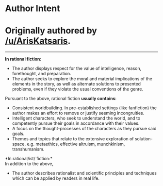 :PROPERTIES:
:Author: ketura
:Score: 50
:DateUnix: 1532454412.0
:DateShort: 2018-Jul-24
:END:

* Author Intent
  :PROPERTIES:
  :CUSTOM_ID: author-intent
  :END:
* Originally authored by [[/u/ArisKatsaris]].
  :PROPERTIES:
  :CUSTOM_ID: originally-authored-by-uariskatsaris.
  :END:

--------------

*In rational fiction:*

- The author displays respect for the value of intelligence, reason, forethought, and preparation.
- The author seeks to explore the moral and material implications of the elements in the story, as well as alternate solutions to presented problems, even if they violate the usual conventions of the genre.

Pursuant to the above, rational fiction *usually contains*:

- Consistent worldbuilding. In pre-established settings (like fanfiction) the author makes an effort to remove or justify seeming incongruities.
- Intelligent characters, who seek to understand the world, and to competently pursue their goals in accordance with their values.
- A focus on the thought-processes of the characters as they pursue said goals.
- Themes and topics that relate to the extensive exploration of solution-space, e.g. metaethics, effective altruism, munchkinism, transhumanism.

*In rational/ist/ fiction:*\\
In addition to the above,

- The author describes rationalist and scientific principles and techniques which can be applied by readers in real life.